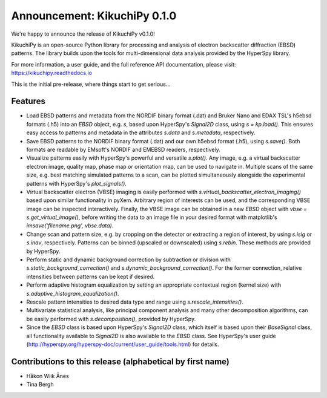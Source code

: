 Announcement: KikuchiPy 0.1.0
=============================

We're happy to announce the release of KikuchiPy v0.1.0!

KikuchiPy is an open-source Python library for processing and analysis of
electron backscatter diffraction (EBSD) patterns. The library builds upon the
tools for multi-dimensional data analysis provided by the HyperSpy library.

For more information, a user guide, and the full reference API documentation,
please visit: https://kikuchipy.readthedocs.io

This is the initial pre-release, where things start to get serious...

Features
--------
- Load EBSD patterns and metadata from the NORDIF binary format (.dat) and
  Bruker Nano and EDAX TSL's h5ebsd formats (.h5) into an `EBSD` object, e.g.
  `s`, based upon HyperSpy's `Signal2D` class, using `s = kp.load()`. This
  ensures easy access to patterns and metadata in the attributes `s.data` and
  `s.metadata`, respectively.
- Save EBSD patterns to the NORDIF binary format (.dat) and our own h5ebsd
  format (.h5), using `s.save()`. Both formats are readable by EMsoft's NORDIF
  and EMEBSD readers, respectively.
- Visualize patterns easily with HyperSpy's powerful and versatile `s.plot()`.
  Any image, e.g. a virtual backscatter electron image, quality map, phase map
  or orientation map, can be used to navigate in. Multiple scans of the same
  size, e.g. best matching simulated patterns to a scan, can be plotted
  simultaneously alongside the experimental patterns with HyperSpy's
  `plot_signals()`.
- Virtual backscatter electron (VBSE) imaging is easily performed with
  `s.virtual_backscatter_electron_imaging()` based upon similar functionality
  in pyXem. Arbitrary region of interests can be used, and the corresponding
  VBSE image can be inspected interactively. Finally, the VBSE image can be
  obtained in a new `EBSD` object with `vbse = s.get_virtual_image()`, before
  writing the data to an image file in your desired format with matplotlib's
  `imsave('filename.png', vbse.data)`.
- Change scan and pattern size, e.g. by cropping on the detector or extracting
  a region of interest, by using `s.isig` or `s.inav`, respectively.
  Patterns can be binned (upscaled or downscaled) using `s.rebin`. These
  methods are provided by HyperSpy.
- Perform static and dynamic background correction by subtraction or division
  with `s.static_background_correction()` and
  `s.dynamic_background_correction()`. For the former connection, relative
  intensities between patterns can be kept if desired.
- Perform adaptive histogram equalization by setting an appropriate contextual
  region (kernel size) with `s.adaptive_histogram_equalization()`.
- Rescale pattern intensities to desired data type and range using
  `s.rescale_intensities()`.
- Multivariate statistical analysis, like principal component analysis and many
  other decomposition algorithms, can be easily performed with
  `s.decomposition()`, provided by HyperSpy.
- Since the `EBSD` class is based upon HyperSpy's `Signal2D` class, which itself
  is based upon their `BaseSignal` class, all functionality available to
  `Signal2D` is also available to the `EBSD` class. See HyperSpy's user guide
  (http://hyperspy.org/hyperspy-doc/current/user_guide/tools.html) for details.

Contributions to this release (alphabetical by first name)
----------------------------------------------------------
- Håkon Wiik Ånes
- Tina Bergh

